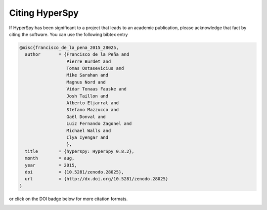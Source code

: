 ================
 Citing HyperSpy
================

If HyperSpy has been significant to a project that leads to an academic publication,
please acknowledge that fact by citing the software. You can use the following bibtex
entry

.. code-block:: bibtex

    @misc{francisco_de_la_pena_2015_28025,
      author       = {Francisco de la Peña and
                      Pierre Burdet and
                      Tomas Ostasevicius and
                      Mike Sarahan and
                      Magnus Nord and
                      Vidar Tonaas Fauske and
                      Josh Taillon and
                      Alberto Eljarrat and
                      Stefano Mazzucco and
                      Gaël Donval and
                      Luiz Fernando Zagonel and
                      Michael Walls and
                      Ilya Iyengar and
                      },
      title        = {hyperspy: HyperSpy 0.8.2},
      month        = aug,
      year         = 2015,
      doi          = {10.5281/zenodo.28025},
      url          = {http://dx.doi.org/10.5281/zenodo.28025}
    }


or click on the DOI badge below for more citation formats.

.. image:: https://zenodo.org/badge/doi/10.5281/zenodo.28025.svg
   :target: http://dx.doi.org/10.5281/zenodo.28025
